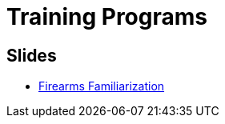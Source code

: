 = Training Programs

== Slides
* link:./Firearms%20Familiarization/Slides/index.html[Firearms Familiarization]